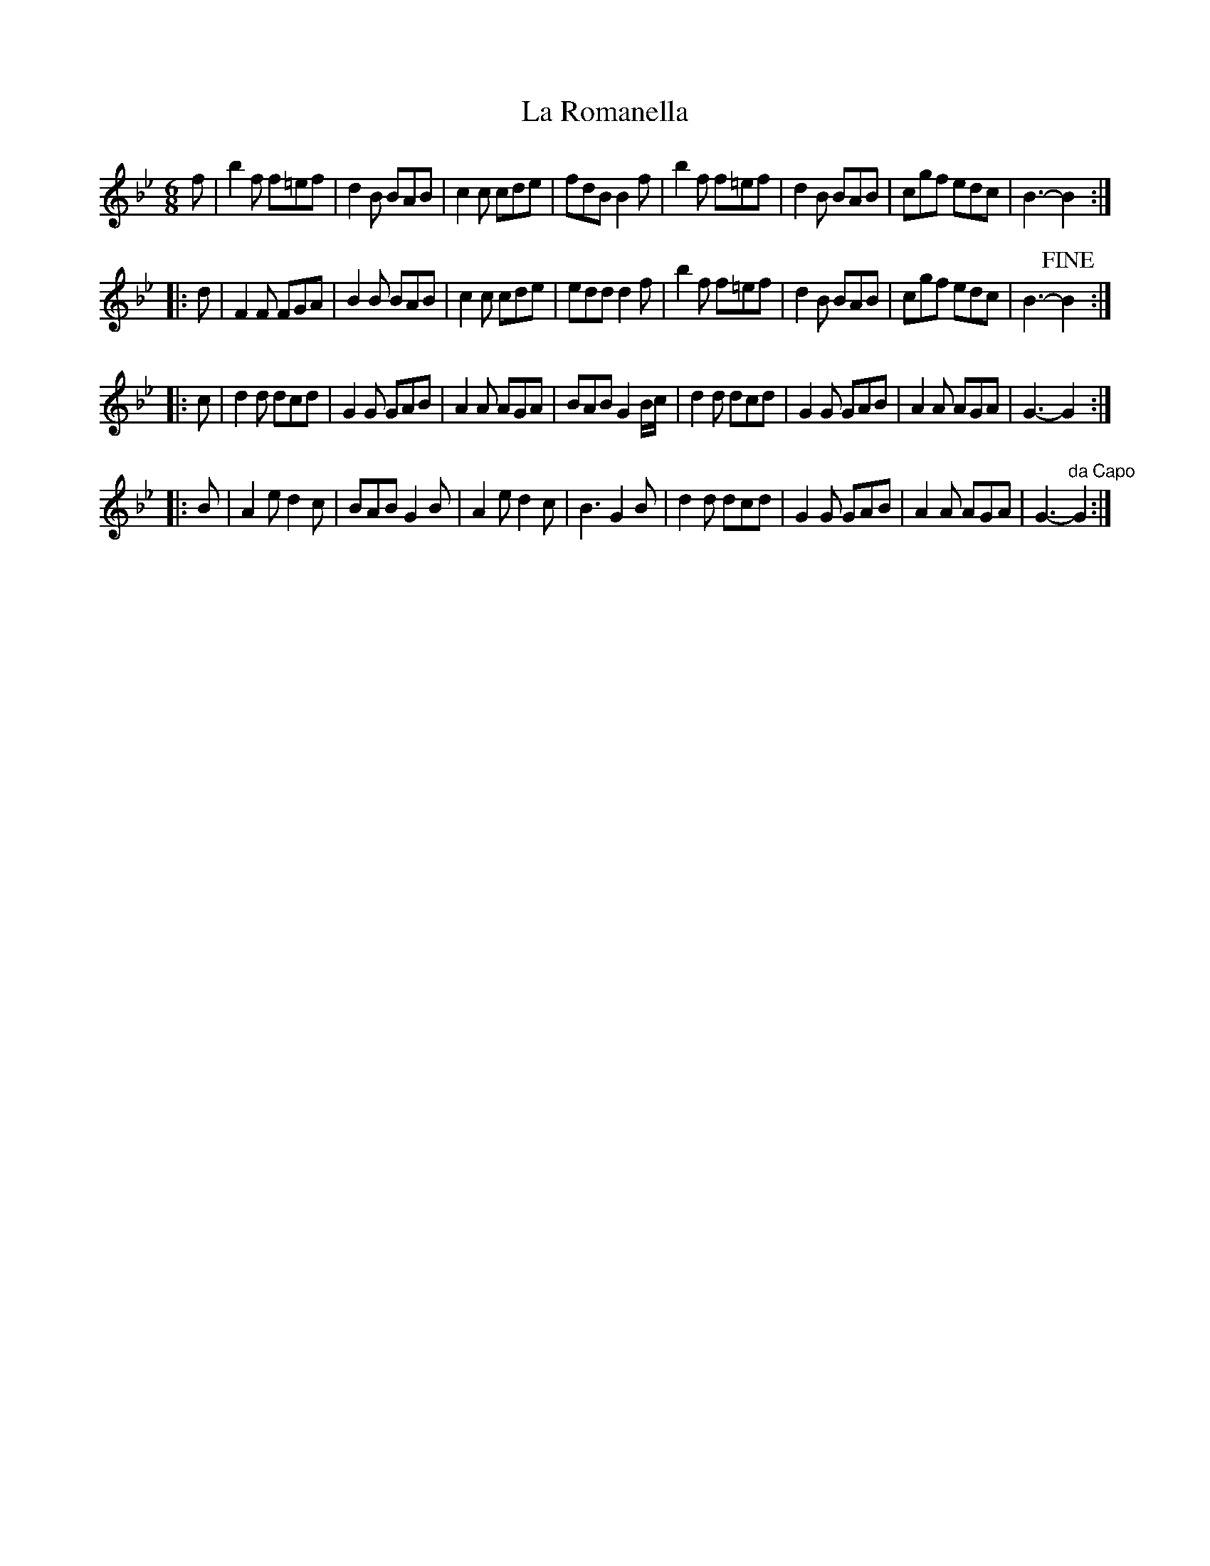 X: 1
T: La Romanella
R: jig
Z: 2010 John Chambers <jc:trillian.mit.edu>
F: http://www.asaplive.com/archive/detail.asp?id=R1200008
N: Link from "Andy Turner" <magpielane@dsl.pipex.com> tradtunes 2010-12-17
N: From a tune book which is part of the Cocks Collection held by Northumberland Record Office  at
N: Gosforth, with photocopies at the Black Gate and Morpeth Chantry. The book is a real miscellany
N: of styles, and covers the gamut of 19th century light music. It is anonymous, and evidently the
N: work  of  several  different  hands,  but  nevertheless has some traditional items of interest,
N: including some rare and unique tunes.
M: 6/8
L: 1/8
K: Bb
f |\
b2f f=ef | d2B BAB | c2c cde | fdB B2f |\
b2f f=ef | d2B BAB | cgf edc | B3- B2 :|
|: d |\
F2F FGA  | B2B BAB | c2c cde | edd d2f |\
b2f f=ef | d2B BAB | cgf edc | B3- !fine!B2 :|
|: c |\
d2d dcd | G2G GAB | A2A AGA | BAB G2B/c/ |\
d2d dcd | G2G GAB | A2A AGA | G3- G2  :|
|: B |\
A2e d2c | BAB G2B | A2e d2c | B3 G2B |\
d2d dcd | G2G GAB | A2A AGA | G3- "da Capo"G2 :|
